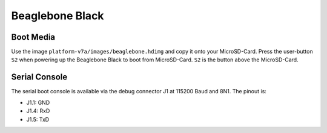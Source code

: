 Beaglebone Black
================

Boot Media
----------
Use the image ``platform-v7a/images/beaglebone.hdimg`` and copy it onto your MicroSD-Card.
Press the user-button ``S2`` when powering up the Beaglebone Black to boot from MicroSD-Card. ``S2`` is the button above the MicroSD-Card.

Serial Console
--------------
The serial boot console is available via the debug connector J1 at 115200 Baud and 8N1. The pinout is:

* J1.1: GND
* J1.4: RxD
* J1.5: TxD

